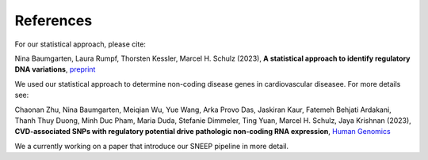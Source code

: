 ============
References
============

For our statistical approach, please cite: 

Nina Baumgarten, Laura Rumpf, Thorsten Kessler, Marcel H. Schulz (2023), **A statistical approach to identify regulatory DNA variations**,
`preprint <https://doi.org/10.1101/2023.01.31.526404>`_

We used our statistical approach to determine non-coding disease genes in cardiovascular diseasee. For more details see: 

Chaonan Zhu, Nina Baumgarten, Meiqian Wu, Yue Wang, Arka Provo Das, Jaskiran Kaur, Fatemeh Behjati Ardakani, Thanh Thuy Duong, Minh Duc Pham, Maria Duda, Stefanie Dimmeler, Ting Yuan, Marcel H. Schulz, Jaya Krishnan (2023), **CVD-associated SNPs with regulatory potential drive pathologic non-coding RNA expression**, `Human Genomics <https://humgenomics.biomedcentral.com/articles/10.1186/s40246-023-00513-4>`_

We a currently working on a paper that introduce our SNEEP pipeline in more detail.
